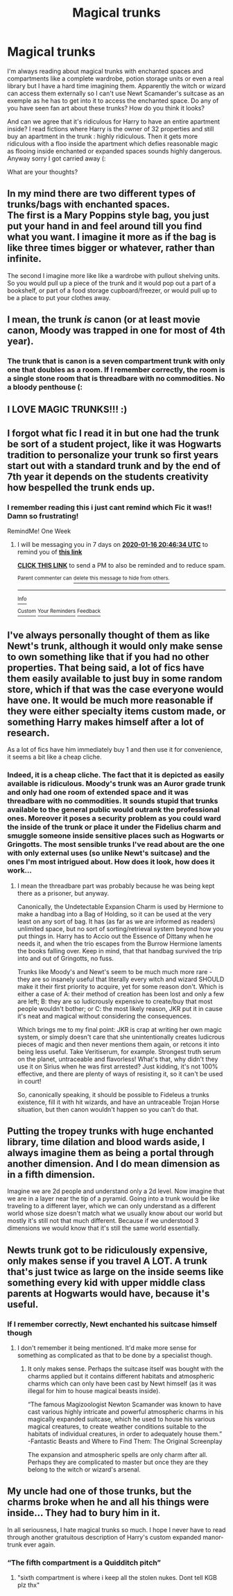 #+TITLE: Magical trunks

* Magical trunks
:PROPERTIES:
:Author: OliverBellwood
:Score: 1
:DateUnix: 1578547817.0
:DateShort: 2020-Jan-09
:FlairText: Discussion
:END:
I'm always reading about magical trunks with enchanted spaces and compartments like a complete wardrobe, potion storage units or even a real library but I have a hard time imagining them. Apparently the witch or wizard can access them externally so I can't use Newt Scamander's suitcase as an exemple as he has to get into it to access the enchanted space. Do any of you have seen fan art about these trunks? How do you think it looks?

And can we agree that it's ridiculous for Harry to have an entire apartment inside? I read fictions where Harry is the owner of 32 properties and still buy an apartment in the trunk : highly ridiculous. Then it gets more ridiculous with a floo inside the apartment which defies reasonable magic as flooing inside enchanted or expanded spaces sounds highly dangerous. Anyway sorry I got carried away (:

What are your thoughts?


** In my mind there are two different types of trunks/bags with enchanted spaces.\\
The first is a Mary Poppins style bag, you just put your hand in and feel around till you find what you want. I imagine it more as if the bag is like three times bigger or whatever, rather than infinite.

The second I imagine more like like a wardrobe with pullout shelving units. So you would pull up a piece of the trunk and it would pop out a part of a bookshelf, or part of a food storage cupboard/freezer, or would pull up to be a place to put your clothes away.
:PROPERTIES:
:Author: NatAliDenton
:Score: 3
:DateUnix: 1578553397.0
:DateShort: 2020-Jan-09
:END:


** I mean, the trunk /is/ canon (or at least movie canon, Moody was trapped in one for most of 4th year).
:PROPERTIES:
:Author: YOB1997
:Score: 3
:DateUnix: 1578567225.0
:DateShort: 2020-Jan-09
:END:

*** The trunk that is canon is a seven compartment trunk with only one that doubles as a room. If I remember correctly, the room is a single stone room that is threadbare with no commodities. No a bloody penthouse (:
:PROPERTIES:
:Author: OliverBellwood
:Score: 2
:DateUnix: 1578578516.0
:DateShort: 2020-Jan-09
:END:


** I LOVE MAGIC TRUNKS!!! :)
:PROPERTIES:
:Score: 2
:DateUnix: 1578558004.0
:DateShort: 2020-Jan-09
:END:


** I forgot what fic I read it in but one had the trunk be sort of a student project, like it was Hogwarts tradition to personalize your trunk so first years start out with a standard trunk and by the end of 7th year it depends on the students creativity how bespelled the trunk ends up.
:PROPERTIES:
:Author: zombieqatz
:Score: 2
:DateUnix: 1578581755.0
:DateShort: 2020-Jan-09
:END:

*** I remember reading this i just cant remind which Fic it was!! Damn so frustrating!

RemindMe! One Week
:PROPERTIES:
:Author: Lgamezp
:Score: 1
:DateUnix: 1578602794.0
:DateShort: 2020-Jan-10
:END:

**** I will be messaging you in 7 days on [[http://www.wolframalpha.com/input/?i=2020-01-16%2020:46:34%20UTC%20To%20Local%20Time][*2020-01-16 20:46:34 UTC*]] to remind you of [[https://np.reddit.com/r/HPfanfiction/comments/em58zs/magical_trunks/fdocrh8/?context=3][*this link*]]

[[https://np.reddit.com/message/compose/?to=RemindMeBot&subject=Reminder&message=%5Bhttps%3A%2F%2Fwww.reddit.com%2Fr%2FHPfanfiction%2Fcomments%2Fem58zs%2Fmagical_trunks%2Ffdocrh8%2F%5D%0A%0ARemindMe%21%202020-01-16%2020%3A46%3A34%20UTC][*CLICK THIS LINK*]] to send a PM to also be reminded and to reduce spam.

^{Parent commenter can} [[https://np.reddit.com/message/compose/?to=RemindMeBot&subject=Delete%20Comment&message=Delete%21%20em58zs][^{delete this message to hide from others.}]]

--------------

[[https://np.reddit.com/r/RemindMeBot/comments/e1bko7/remindmebot_info_v21/][^{Info}]]

[[https://np.reddit.com/message/compose/?to=RemindMeBot&subject=Reminder&message=%5BLink%20or%20message%20inside%20square%20brackets%5D%0A%0ARemindMe%21%20Time%20period%20here][^{Custom}]]
[[https://np.reddit.com/message/compose/?to=RemindMeBot&subject=List%20Of%20Reminders&message=MyReminders%21][^{Your Reminders}]]
[[https://np.reddit.com/message/compose/?to=Watchful1&subject=RemindMeBot%20Feedback][^{Feedback}]]
:PROPERTIES:
:Author: RemindMeBot
:Score: 1
:DateUnix: 1578603103.0
:DateShort: 2020-Jan-10
:END:


** I've always personally thought of them as like Newt's trunk, although it would only make sense to own something like that if you had no other properties. That being said, a lot of fics have them easily available to just buy in some random store, which if that was the case everyone would have one. It would be much more reasonable if they were either specialty items custom made, or something Harry makes himself after a lot of research.

As a lot of fics have him immediately buy 1 and then use it for convenience, it seems a bit like a cheap cliche.
:PROPERTIES:
:Author: Samurai_Bul
:Score: 1
:DateUnix: 1578548846.0
:DateShort: 2020-Jan-09
:END:

*** Indeed, it is a cheap cliche. The fact that it is depicted as easily available is ridiculous. Moody's trunk was an Auror grade trunk and only had one room of extended space and it was threadbare with no commodities. It sounds stupid that trunks available to the general public would outrank the professional ones. Moreover it poses a security problem as you could ward the inside of the trunk or place it under the Fidelius charm and smuggle someone inside sensitive places such as Hogwarts or Gringotts. The most sensible trunks I've read about are the one with only external uses (so unlike Newt's suitcase) and the ones I'm most intrigued about. How does it look, how does it work...
:PROPERTIES:
:Author: OliverBellwood
:Score: 1
:DateUnix: 1578549231.0
:DateShort: 2020-Jan-09
:END:

**** I mean the threadbare part was probably because he was being kept there as a prisoner, but anyway.

Canonically, the Undetectable Expansion Charm is used by Hermione to make a handbag into a Bag of Holding, so it can be used at the very least on any sort of bag. It has (as far as we are informed as readers) unlimited space, but no sort of sorting/retrieval system beyond how you put things in. Harry has to Accio out the Essence of Dittany when he needs it, and when the trio escapes from the Burrow Hermione laments the books falling over. Keep in mind, that that handbag survived the trip into and out of Gringotts, no fuss.

Trunks like Moody's and Newt's seem to be much much more rare - they are so insanely useful that literally every witch and wizard SHOULD make it their first priority to acquire, yet for some reason don't. Which is either a case of A: their method of creation has been lost and only a few are left; B: they are so ludicrously expensive to create/buy that most people wouldn't bother; or C: the most likely reason, JKR put it in cause it's neat and magical without considering the consequences.

Which brings me to my final point: JKR is crap at writing her own magic system, or simply doesn't care that she unintentionally creates ludicrous pieces of magic and then never mentions them again, or retcons it into being less useful. Take Veritiserum, for example. Strongest truth serum on the planet, untraceable and flavorless! What's that, why didn't they use it on Sirius when he was first arrested? Just kidding, it's not 100% effective, and there are plenty of ways of resisting it, so it can't be used in court!

So, canonically speaking, it should be possible to Fideleus a trunks existence, fill it with hit wizards, and have an untraceable Trojan Horse situation, but then canon wouldn't happen so you can't do that.
:PROPERTIES:
:Author: dancortens
:Score: 1
:DateUnix: 1579072915.0
:DateShort: 2020-Jan-15
:END:


** Putting the tropey trunks with huge enchanted library, time dilation and blood wards aside, I always imagine them as being a portal through another dimension. And I do mean dimension as in a fifth dimension.

Imagine we are 2d people and understand only a 2d level. Now imagine that we are in a layer near the tip of a pyramid. Going into a trunk would be like traveling to a different layer, which we can only understand as a different world whose size doesn't match what we usually know about our world but mostly it's still not that much different. Because if we understood 3 dimensions we would know that it's still the same world essentially.
:PROPERTIES:
:Author: SurbhitSrivastava
:Score: 1
:DateUnix: 1578574281.0
:DateShort: 2020-Jan-09
:END:


** Newts trunk got to be ridiculously expensive, only makes sense if you travel A LOT. A trunk that's just twice as large on the inside seems like something every kid with upper middle class parents at Hogwarts would have, because it's useful.
:PROPERTIES:
:Author: 15_Redstones
:Score: 1
:DateUnix: 1578574797.0
:DateShort: 2020-Jan-09
:END:

*** If I remember correctly, Newt enchanted his suitcase himself though
:PROPERTIES:
:Author: OliverBellwood
:Score: 1
:DateUnix: 1578578430.0
:DateShort: 2020-Jan-09
:END:

**** I don't remember it being mentioned. It'd make more sense for something as complicated as that to be done by a specialist though.
:PROPERTIES:
:Author: 15_Redstones
:Score: 1
:DateUnix: 1578578589.0
:DateShort: 2020-Jan-09
:END:

***** It only makes sense. Perhaps the suitcase itself was bought with the charms applied but it contains different habitats and atmospheric charms which can only have been cast by Newt himself (as it was illegal for him to house magical beasts inside).

“The famous Magizoologist Newton Scamander was known to have cast various highly intricate and powerful atmospheric charms in his magically expanded suitcase, which he used to house his various magical creatures, to create weather conditions suitable to the habitats of individual creatures, in order to adequately house them.” -Fantastic Beasts and Where to Find Them: The Original Screenplay

The expansion and atmospheric spells are only charm after all. Perhaps they are complicated to master but once they are they belong to the witch or wizard's arsenal.
:PROPERTIES:
:Author: OliverBellwood
:Score: 1
:DateUnix: 1578579121.0
:DateShort: 2020-Jan-09
:END:


** My uncle had one of those trunks, but the charms broke when he and all his things were inside... They had to bury him in it.

In all seriousness, I hate magical trunks so much. I hope I never have to read through another gratuitous description of Harry's custom expanded manor-trunk ever again.
:PROPERTIES:
:Score: 0
:DateUnix: 1578569386.0
:DateShort: 2020-Jan-09
:END:

*** “The fifth compartment is a Quidditch pitch”
:PROPERTIES:
:Author: OliverBellwood
:Score: 1
:DateUnix: 1578578645.0
:DateShort: 2020-Jan-09
:END:

**** "sixth compartment is where i keep all the stolen nukes. Dont tell KGB plz thx"
:PROPERTIES:
:Author: Lgamezp
:Score: 1
:DateUnix: 1579208288.0
:DateShort: 2020-Jan-17
:END:
